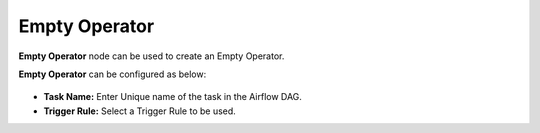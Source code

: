 Empty Operator
=========
**Empty Operator** node can be used to create an Empty Operator.

**Empty Operator** can be configured as below:

.. figure:: ../../../_assets/user-guide/pipeline/empty-operator.png
   :alt: Pipeline
   :width: 60%

*   **Task Name:** Enter Unique name of the task in the Airflow DAG.
*   **Trigger Rule:** Select a Trigger Rule to be used.
